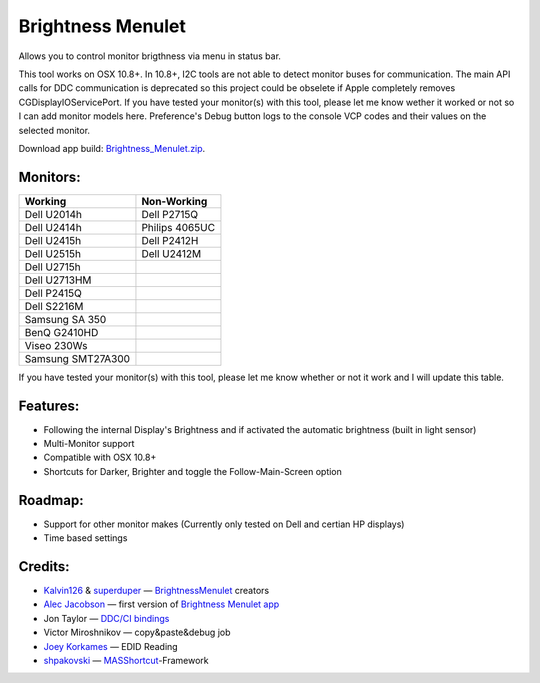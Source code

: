 Brightness Menulet
==================

Allows you to control monitor brigthness via menu in status bar.

This tool works on OSX 10.8+. In 10.8+, I2C tools are not able to detect monitor buses for communication.
The main API calls for DDC communication is deprecated so this project could be obselete if Apple
completely removes CGDisplayIOServicePort. If you have tested your monitor(s) with this tool, please
let me know wether it worked or not so I can add monitor models here. Preference's Debug button logs to the
console VCP codes and their values on the selected monitor.

Download app build: `Brightness_Menulet.zip`_.

.. _Brightness_Menulet.zip:
    https://raw.github.com/florianbeck/BrightnessMenulet/master/BrightnessMenulet/Brightness_Menulet.zip

.. image:: https://raw.github.com/florianbeck/BrightnessMenulet/master/BrightnessMenulet/screenshot.png

.. image:: https://raw.github.com/florianbeck/BrightnessMenulet/master/BrightnessMenulet/screenshot2.png

Monitors:
.......................
+------------------+---------------+
| Working          | Non-Working   |
+==================+===============+
| Dell U2014h      | Dell P2715Q   |
+------------------+---------------+
| Dell U2414h      | Philips 4065UC|
+------------------+---------------+
| Dell U2415h      | Dell P2412H   |
+------------------+---------------+
| Dell U2515h      | Dell U2412M   |
+------------------+---------------+
| Dell U2715h      |               |
+------------------+---------------+
| Dell U2713HM     |               |
+------------------+---------------+
| Dell P2415Q      |               |
+------------------+---------------+
| Dell S2216M      |               |
+------------------+---------------+
| Samsung SA 350   |               |
+------------------+---------------+
| BenQ G2410HD     |               | 
+------------------+---------------+
| Viseo 230Ws      |               | 
+------------------+---------------+
| Samsung SMT27A300|               | 
+------------------+---------------+

If you have tested your monitor(s) with this tool, please let me know whether or not it work and I will update this table.


Features:
............

- Following the internal Display's Brightness and if activated the automatic brightness (built in light sensor)
- Multi-Monitor support
- Compatible with OSX 10.8+
- Shortcuts for Darker, Brighter and toggle the Follow-Main-Screen option

Roadmap:
........

- Support for other monitor makes (Currently only tested on Dell and certian HP displays)
- Time based settings

Credits:
........

- `Kalvin126`_ & `superduper`_ — `BrightnessMenulet`_ creators
- `Alec Jacobson`_ — first version of `Brightness Menulet app`_
- Jon Taylor — `DDC/CI bindings`_
- Victor Miroshnikov — copy&paste&debug job
- `Joey Korkames`_ — EDID Reading
- `shpakovski`_ — `MASShortcut`_-Framework

.. _Kalvin126:
    https://github.com/Kalvin126

.. _superduper:
    https://github.com/superduper
    
.. _BrightnessMenulet:
    https://github.com/Kalvin126/BrightnessMenulet

.. _DDC/CI bindings:
    https://github.com/jontaylor/DDC-CI-Tools-for-OS-X

.. _Alec Jacobson:
    http://www.alecjacobson.com/weblog/

.. _Joey Korkames:
    https://github.com/kfix/ddcctl

.. _Brightness Menulet app:
    http://www.alecjacobson.com/weblog/?p=1127

.. _shpakovski:
    https://github.com/shpakovski
    
.. _MASShortcut:
    https://github.com/shpakovski/MASShortcut